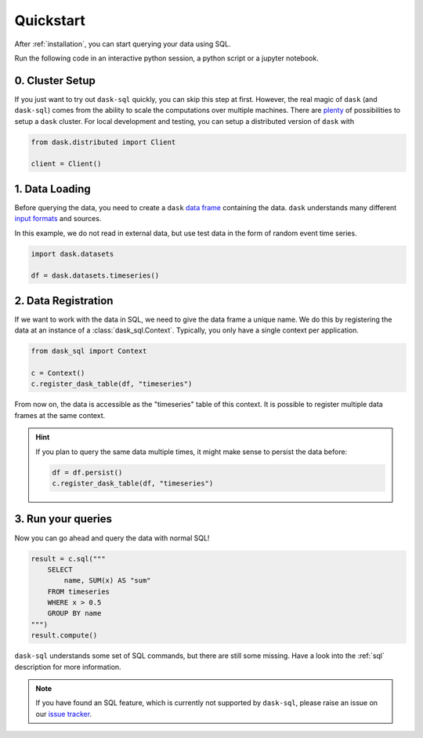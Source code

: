 .. _quickstart:

Quickstart
==========

After :ref:`installation`, you can start querying your data using SQL.

Run the following code in an interactive python session, a python script or a jupyter notebook.

0. Cluster Setup
----------------

If you just want to try out ``dask-sql`` quickly, you can skip this step at first.
However, the real magic of ``dask`` (and ``dask-sql``) comes from the ability to scale the computations over multiple machines.
There are `plenty <https://docs.dask.org/en/latest/setup.html>`_ of possibilities to setup a ``dask`` cluster.
For local development and testing, you can setup a distributed version of ``dask`` with

.. code-block:: python

    from dask.distributed import Client

    client = Client()

1. Data Loading
---------------

Before querying the data, you need to create a ``dask`` `data frame <https://docs.dask.org/en/latest/dataframe.html>`_ containing the data.
``dask`` understands many different `input formats <https://docs.dask.org/en/latest/dataframe-create.html>`_ and sources.

In this example, we do not read in external data, but use test data in the form of random event time series.

.. code-block:: python

    import dask.datasets

    df = dask.datasets.timeseries()

2. Data Registration
--------------------

If we want to work with the data in SQL, we need to give the data frame a unique name.
We do this by registering the data at an instance of a :class:`dask_sql.Context`.
Typically, you only have a single context per application.

.. code-block:: python

    from dask_sql import Context

    c = Context()
    c.register_dask_table(df, "timeseries")

From now on, the data is accessible as the "timeseries" table of this context.
It is possible to register multiple data frames at the same context.

.. hint::

    If you plan to query the same data multiple times,
    it might make sense to persist the data before:

    .. code-block:: python

        df = df.persist()
        c.register_dask_table(df, "timeseries")


3. Run your queries
-------------------

Now you can go ahead and query the data with normal SQL!

.. code-block:: python

    result = c.sql("""
        SELECT
            name, SUM(x) AS "sum"
        FROM timeseries
        WHERE x > 0.5
        GROUP BY name
    """)
    result.compute()

``dask-sql`` understands some set of SQL commands, but there are still some missing.
Have a look into the :ref:`sql` description for more information.

.. note::

    If you have found an SQL feature, which is currently not supported by ``dask-sql``,
    please raise an issue on our `issue tracker <https://github.com/nils-braun/dask-sql/issues>`_.

